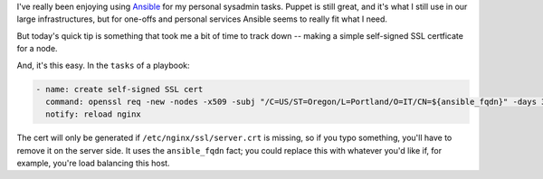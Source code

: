 .. link: 
.. description: 
.. tags: 
.. date: 2013/04/17 16:26:48
.. title: Simply generating self-signed SSL Certs with Ansible
.. slug: simply-generating-self-signed-ssl-certs-with-ansible

I've really been enjoying using `Ansible <http://ansible.cc>`_ for my personal sysadmin tasks. Puppet is still great, and it's what I still use in our large infrastructures, but for one-offs and personal services Ansible seems to really fit what I need.

But today's quick tip is something that took me a bit of time to track down -- making a simple self-signed SSL certficate for a node.

And, it's this easy. In the ``tasks`` of a playbook:

.. code:: yaml

    - name: create self-signed SSL cert
      command: openssl req -new -nodes -x509 -subj "/C=US/ST=Oregon/L=Portland/O=IT/CN=${ansible_fqdn}" -days 3650 -keyout /etc/nginx/ssl/server.key -out /etc/nginx/ssl/server.crt -extensions v3_ca creates=/etc/nginx/ssl/server.crt
      notify: reload nginx

The cert will only be generated if ``/etc/nginx/ssl/server.crt`` is missing, so if you typo something, you'll have to remove it on the server side. It uses the ``ansible_fqdn`` fact; you could replace this with whatever you'd like if, for example, you're load balancing this host.
